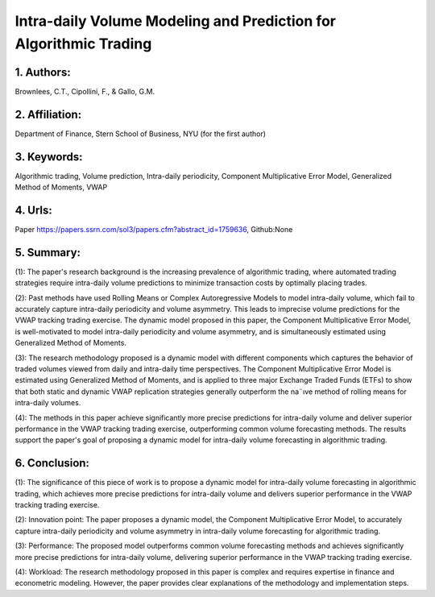 .. _cmem:

Intra-daily Volume Modeling and Prediction for Algorithmic Trading
====================



1. Authors: 
--------------------

Brownlees, C.T., Cipollini, F., & Gallo, G.M.

2. Affiliation: 
--------------------

Department of Finance, Stern School of Business, NYU (for the first author)

3. Keywords: 
--------------------

Algorithmic trading, Volume prediction, Intra-daily periodicity, Component Multiplicative Error Model, Generalized Method of Moments, VWAP

4. Urls: 
--------------------

Paper https://papers.ssrn.com/sol3/papers.cfm?abstract_id=1759636, Github:None

5. Summary:
--------------------

(1): The paper's research background is the increasing prevalence of algorithmic trading, where automated trading strategies require intra-daily volume predictions to minimize transaction costs by optimally placing trades.

(2): Past methods have used Rolling Means or Complex Autoregressive Models to model intra-daily volume, which fail to accurately capture intra-daily periodicity and volume asymmetry. This leads to imprecise volume predictions for the VWAP tracking trading exercise. The dynamic model proposed in this paper, the Component Multiplicative Error Model, is well-motivated to model intra-daily periodicity and volume asymmetry, and is simultaneously estimated using Generalized Method of Moments.

(3): The research methodology proposed is a dynamic model with different components which captures the behavior of traded volumes viewed from daily and intra-daily time perspectives. The Component Multiplicative Error Model is estimated using Generalized Method of Moments, and is applied to three major Exchange Traded Funds (ETFs) to show that both static and dynamic VWAP replication strategies generally outperform the na¨ıve method of rolling means for intra-daily volumes.

(4): The methods in this paper achieve significantly more precise predictions for intra-daily volume and deliver superior performance in the VWAP tracking trading exercise, outperforming common volume forecasting methods. The results support the paper's goal of proposing a dynamic model for intra-daily volume forecasting in algorithmic trading.

6. Conclusion:
--------------------

(1): The significance of this piece of work is to propose a dynamic model for intra-daily volume forecasting in algorithmic trading, which achieves more precise predictions for intra-daily volume and delivers superior performance in the VWAP tracking trading exercise.

(2): Innovation point: The paper proposes a dynamic model, the Component Multiplicative Error Model, to accurately capture intra-daily periodicity and volume asymmetry in intra-daily volume forecasting for algorithmic trading. 


(3): Performance: The proposed model outperforms common volume forecasting methods and achieves significantly more precise predictions for intra-daily volume, delivering superior performance in the VWAP tracking trading exercise. 

(4): Workload: The research methodology proposed in this paper is complex and requires expertise in finance and econometric modeling. However, the paper provides clear explanations of the methodology and implementation steps.

